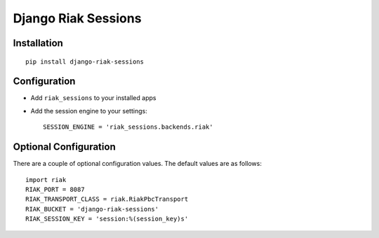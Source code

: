 Django Riak Sessions
====================

Installation
------------

::

    pip install django-riak-sessions

Configuration
-------------


-  Add ``riak_sessions`` to your installed apps
-  Add the session engine to your settings:

   ::

       SESSION_ENGINE = 'riak_sessions.backends.riak'


Optional Configuration
----------------------

There are a couple of optional configuration values. The default
values are as follows:

::

    import riak
    RIAK_PORT = 8087
    RIAK_TRANSPORT_CLASS = riak.RiakPbcTransport
    RIAK_BUCKET = 'django-riak-sessions'
    RIAK_SESSION_KEY = 'session:%(session_key)s'


